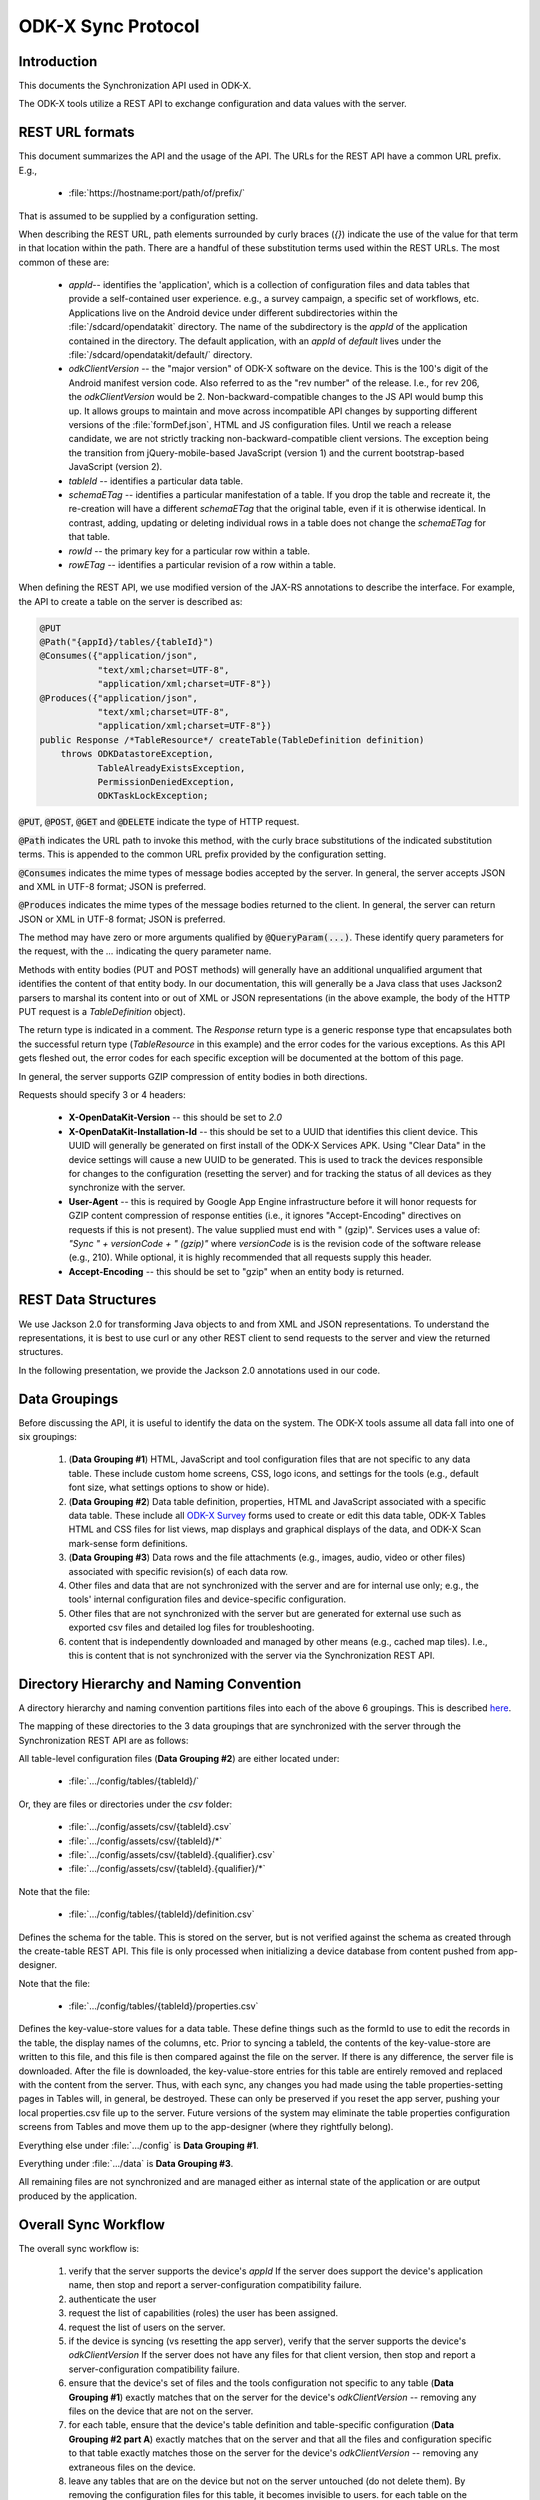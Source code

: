 .. spelling::

  tableId
  rowPath
  rowpath
  elementType
  ETag
  dataETag
  changeSet
  changeSets
  Changesets
  Changeset
  sequenceValue
  rowId
  diff
  api
  API
  timestamp


ODK-X Sync Protocol
========================

.. _sync-protocol:


.. _sync-protocol-intro:

Introduction
---------------

This documents the Synchronization API used in ODK-X.

The ODK-X tools utilize a REST API to exchange configuration and data values with the server.

.. _sync-protocol-rest-url:

REST URL formats
---------------------

This document summarizes the API and the usage of the API. The URLs for the REST API have a common URL prefix. E.g.,

  - :file:`https://hostname:port/path/of/prefix/`

That is assumed to be supplied by a configuration setting.

When describing the REST URL, path elements surrounded by curly braces (`{}`) indicate the use of the value for that term in that location within the path. There are a handful of these substitution terms used within the REST URLs. The most common of these are:

  * `appId`-- identifies the 'application', which is a collection of configuration files and data tables that provide a self-contained user experience. e.g., a survey campaign, a specific set of workflows, etc. Applications live on the Android device under different subdirectories within the :file:`/sdcard/opendatakit` directory. The name of the subdirectory is the `appId` of the application contained in the directory. The default application, with an `appId` of *default* lives under the :file:`/sdcard/opendatakit/default/` directory.
  * `odkClientVersion` -- the "major version" of ODK-X software on the device. This is the 100's digit of the Android manifest version code.  Also referred to as the "rev number" of the release. I.e., for rev 206, the `odkClientVersion` would be 2. Non-backward-compatible changes to the JS API would bump this up. It allows groups to maintain and move across incompatible API changes by supporting different versions of the :file:`formDef.json`, HTML and JS configuration files. Until we reach a release candidate, we are not strictly tracking non-backward-compatible client versions. The exception being the transition from jQuery-mobile-based JavaScript (version 1) and the current bootstrap-based JavaScript (version 2).
  * `tableId` -- identifies a particular data table.
  * `schemaETag` -- identifies a particular manifestation of a table. If you drop the table and recreate it, the re-creation will have a different `schemaETag` that the original table, even if it is otherwise identical.  In contrast, adding, updating or deleting individual rows in a table does not change the `schemaETag` for that table.
  * `rowId` -- the primary key for a particular row within a table.
  * `rowETag` -- identifies a particular revision of a row within a table.

When defining the REST API, we use modified version of the JAX-RS annotations to describe the interface. For example, the API to create a table on the server is described as:

.. code-block:: java

  @PUT
  @Path("{appId}/tables/{tableId}")
  @Consumes({"application/json",
             "text/xml;charset=UTF-8",
             "application/xml;charset=UTF-8"})
  @Produces({"application/json",
             "text/xml;charset=UTF-8",
             "application/xml;charset=UTF-8"})
  public Response /*TableResource*/ createTable(TableDefinition definition)
      throws ODKDatastoreException,
             TableAlreadyExistsException,
             PermissionDeniedException,
             ODKTaskLockException;

:code:`@PUT`, :code:`@POST`, :code:`@GET` and :code:`@DELETE` indicate the type of HTTP request.

:code:`@Path` indicates the URL path to invoke this method, with the curly brace substitutions of the indicated substitution terms.  This is appended to the common URL prefix provided by the configuration setting.

:code:`@Consumes` indicates the mime types of message bodies accepted by the server. In general, the server accepts JSON and XML in UTF-8 format; JSON is preferred.

:code:`@Produces` indicates the mime types of the message bodies returned to the client. In general, the server can return JSON or XML in UTF-8 format; JSON is preferred.

The method may have zero or more arguments qualified by :code:`@QueryParam(...)`. These identify query parameters for the request, with the `...` indicating the query parameter name.

Methods with entity bodies (PUT and POST methods) will generally have an additional unqualified argument that identifies the content of that entity body. In our documentation, this will generally be a Java class that uses Jackson2 parsers to marshal its content into or out of XML or JSON representations (in the above example, the body of the HTTP PUT request is a `TableDefinition` object).

The return type is indicated in a comment. The `Response` return type is a generic response type that encapsulates both the successful return type (`TableResource` in this example) and the error codes for the various exceptions.  As this API gets fleshed out, the error codes for each specific exception will be documented at the bottom of this page.

In general, the server supports GZIP compression of entity bodies in both directions.

Requests should specify 3 or 4 headers:

  - **X-OpenDataKit-Version** -- this should be set to `2.0`
  - **X-OpenDataKit-Installation-Id** -- this should be set to a UUID that identifies this client device. This UUID will generally be generated on first install of the ODK-X Services APK. Using "Clear Data" in the device settings will cause a new UUID to be generated. This is used to track the devices responsible for changes to the configuration (resetting the server) and for tracking the status of all devices as they synchronize with the server.
  - **User-Agent** -- this is required by Google App Engine infrastructure before it will honor requests for GZIP content compression of response entities (i.e., it ignores "Accept-Encoding" directives on requests if this is not present). The value supplied must end with " (gzip)". Services uses a value of: `"Sync " + versionCode + " (gzip)"` where `versionCode` is is the revision code of the software release (e.g., 210). While optional, it is highly recommended that all requests supply this header.
  - **Accept-Encoding** -- this should be set to "gzip" when an entity body is returned.

.. _sync-protocol-rest-data-structures:

REST Data Structures
---------------------

We use Jackson 2.0 for transforming Java objects to and from XML and JSON representations. To understand the representations, it is best to use curl or any other REST client to send requests to the server and view the returned structures.

In the following presentation, we provide the Jackson 2.0 annotations used in our code.

.. _sync-protocol-rest-data-groupings:

Data Groupings
-----------------

Before discussing the API, it is useful to identify the data on the system. The ODK-X tools assume all data fall into one of six groupings:

  1. (**Data Grouping #1**) HTML, JavaScript and tool configuration files that are not specific to any data table. These include custom home screens, CSS, logo icons, and settings for the tools (e.g., default font size, what settings options to show or hide).
  2. (**Data Grouping #2**) Data table definition, properties, HTML and JavaScript associated with a specific data table. These include all `ODK-X Survey <https://docs.odk-x.org/survey-using/>`_ forms used to create or edit this data table, ODK-X Tables HTML and CSS files for list views, map displays and graphical displays of the data, and ODK-X Scan mark-sense form definitions.
  3. (**Data Grouping #3**) Data rows and the file attachments (e.g., images, audio, video or other files) associated with specific revision(s) of each data row.
  4. Other files and data that are not synchronized with the server and are for internal use only; e.g., the tools' internal configuration files and device-specific configuration.
  5. Other files that are not synchronized with the server but are generated for external use such as exported csv files and detailed log files for troubleshooting.
  6. content that is independently downloaded and managed by other means (e.g., cached map tiles). I.e., this is content that is not synchronized with the server via the Synchronization REST API.

.. _sync-protocol-rest-data-heirarchy:

Directory Hierarchy and Naming Convention
------------------------------------------

A directory hierarchy and naming convention partitions files into each of the above 6 groupings. This is described `here <https://github.com/odk-x/odk-x/wiki/Tool-Suite-Javascript-framework-and-formDef.json-(Survey)-format#configuration-file-structure>`_.

The mapping of these directories to the 3 data groupings that are synchronized with the server through the Synchronization REST API are as follows:

All table-level configuration files (**Data Grouping #2**) are either located under:

  - :file:`.../config/tables/{tableId}/`

Or, they are files or directories under the `csv` folder:

  - :file:`.../config/assets/csv/{tableId}.csv`
  - :file:`.../config/assets/csv/{tableId}/*`
  - :file:`.../config/assets/csv/{tableId}.{qualifier}.csv`
  - :file:`.../config/assets/csv/{tableId}.{qualifier}/*`

Note that the file:

  - :file:`.../config/tables/{tableId}/definition.csv`

Defines the schema for the table. This is stored on the server, but is not verified against the schema as created through the create-table REST API. This file is only processed when initializing a device database from content pushed from app-designer.

Note that the file:

  - :file:`.../config/tables/{tableId}/properties.csv`

Defines the key-value-store values for a data table. These define things such as the formId to use to edit the records in the table, the display names of the columns, etc. Prior to syncing a tableId, the contents of the key-value-store are written to this file, and this file is then compared against the file on the server. If there is any difference, the server file is downloaded. After the file is downloaded, the key-value-store entries for this table are entirely removed and replaced with the content from the server. Thus, with each sync, any changes you had made using the table properties-setting pages in Tables will, in general, be destroyed. These can only be preserved if you reset the app server, pushing your local properties.csv file up to the server. Future versions of the system may eliminate the table properties configuration screens from Tables and move them up to the app-designer (where they rightfully belong).

Everything else under :file:`.../config` is **Data Grouping #1**.

Everything under :file:`.../data` is **Data Grouping #3**.

All remaining files are not synchronized and are managed either as internal state of the application or are output produced by the application.


.. _sync-protocol-workflow:

Overall Sync Workflow
------------------------

The overall sync workflow is:

  1. verify that the server supports the device's `appId`  If the server does support the device's application name, then stop and report a server-configuration compatibility failure.
  2. authenticate the user
  3. request the list of capabilities (roles) the user has been assigned.
  4. request the list of users on the server.
  5. if the device is syncing (vs resetting the app server), verify that the server supports the device's `odkClientVersion`  If the server does not have any files for that client version, then stop and report a server-configuration compatibility failure.
  6. ensure that the device's set of files and the tools configuration not specific to any table (**Data Grouping #1**) exactly matches that on the server for the device's `odkClientVersion` -- removing any files on the device that are not on the server.
  7. for each table, ensure that the device's table definition and table-specific configuration  (**Data Grouping #2 part A**) exactly matches that on the server and that all the files and configuration specific to that table exactly matches those on the server for the device's `odkClientVersion` -- removing any extraneous files on the device.
  8. leave any tables that are on the device but not on the server untouched (do not delete them). By removing the configuration files for this table, it becomes invisible to users. for each table on the device that is not on the server, delete that table and its table-specific files ( (**Data Grouping #2 part B**). After this step, the table configuration on the device exactly matches that of the server.
  9. for each table, perform a bi-directional sync of the data and file attachments for the rows of that table  (**Data Grouping #3**). Log the device's table-level synchronization status for these tables after processing each table.
  10. report overall information about the device's synchronization status and information about the device model, etc. at the end of the synchronization interaction.

.. _sync-protocol-workflow-verify-appId:

Verify `appId` support
~~~~~~~~~~~~~~~~~~~~~~~~~~~~

.. code-block:: java

  @GET
  @Produces({"application/json",
             "text/xml;charset=UTF-8",
             "application/xml;charset=UTF-8"})
  public Response /*AppNameList*/ getAppNames()
      throws AppNameMismatchException,
             PermissionDeniedException,
			 ODKDatastoreException;

Where the response is a list of supported `appId` values.

The current server endpoints only support a single `appId`.

.. code-block:: java

  @JacksonXmlRootElement(localName="appNames")
  public class AppNameList extends ArrayList<String> {
  }

.. _sync-protocol-workflow-authenticate-user:

Authenticate user
~~~~~~~~~~~~~~~~~~~~~~~~~~~

.. code-block:: java

  @GET
  @Path("{appId}/privilegesInfo")
  @Produces({"application/json",
             "text/xml;charset=UTF-8",
             "application/xml;charset=UTF-8"})
  public Response /*PrivilegesInfo*/ getPrivilegesInfo()
      throws AppNameMismatchException,
	         PermissionDeniedException,
			 ODKDatastoreException,
			 ODKTaskLockException;

The system current expects a BasicAuth authentication header.

Some server implementations can also accept an "Authorization: Bearer ..." header as an, e.g., Oauth2 token.

The authentication header information is verified against the user list.

If successful, a `PrivilegesInfo` object is returned. This object contains the internal user_id that identifies this user and the friendly name (full_name) of the user. It also provides the user's default group, if configured, and the list of privileges that the user has.

That list will consist of `ROLE_...` and `GROUP_...` values. The `ROLE_...` values are predefined permissions within the ODK-X tools. The `GROUP_...` values are user-defined and generally correspond to organizational groups to which users belong. This allows application designers to create workflows on the device that are appropriate for the organizational privileges of the user on that device.

The returned object is defined as:

.. code-block:: java

  @JacksonXmlRootElement(localName="privilegesInfo")
  public class PrivilegesInfo {

    /**
      * User id -- this may be more fully-qualified than the user identity information
      * that the client used for login (the server may have provided auto-completion
      * of a qualifying domain, etc.). The client should update their user
      * identity property to this value.
      */
    @JsonProperty(required = true)
    private String user_id;

    /**
      * Friendly full name for this user. Could be used for display.
      */
    @JsonProperty(required = false)
    private String full_name;

    /**
      * Default group
      */
    @JsonProperty(required = false)
    private String defaultGroup;


    /**
      * The roles and groups this user belongs to.
      * This is sorted alphabetically.
      */
    @JsonProperty(required = false)
    @JacksonXmlElementWrapper(useWrapping=false)
    @JacksonXmlProperty(localName="roles")
    private ArrayList<String> roles
  }

.. _sync-protocol-workflow-obtain-users:

Obtain Users List
~~~~~~~~~~~~~~~~~~~~~~~~~~~

.. code-block:: java

  @GET
  @Path("{appId}/usersInfo")
  @Produces({"application/json",
             "text/xml;charset=UTF-8",
             "application/xml;charset=UTF-8"})
  public Response /*UserInfoList*/ getUsersInfo()
     throws AppNameMismatchException,
	        PermissionDeniedException,
			ODKDatastoreException,
			ODKTaskLockException;

This list may or may not be pruned based upon the privileges of the requesting user. i.e., unprivileged users might only see themselves in this list.

This list is useful if the requesting user has the privileges needed to alter the permissions columns of a table's row. They can use this list to select the user to assign ownership to based upon the user's friendly name (full_name) instead of the user_id (the internal string identifying that user), etc.

The `UserInfoList` and `UserInfo` objects are defined as:

.. code-block:: java

  @JacksonXmlRootElement(localName="userInfoList")
  public class UserInfoList extends ArrayList<UserInfo> {
  }

and

.. code-block:: java

  @JacksonXmlRootElement(localName="userInfo")
  public class UserInfo {

    /**
    * user id (unique)
    */
    @JsonProperty(required = true)
    private String user_id;

    /**
    * display name of user (may not be unique)
    */
    @JsonProperty(required = true)
    private String full_name;

    /**
    * The privileges this user has.
    * Sorted.
    */
    @JsonProperty(required = true)
    @JacksonXmlElementWrapper(useWrapping=false)
    @JacksonXmlProperty(localName="roles")
    private ArrayList<String> roles;
  }

.. _sync-protocol-rest-sync-api-1:

Data Grouping #1 REST Synchronization API
~~~~~~~~~~~~~~~~~~~~~~~~~~~~~~~~~~~~~~~~~~~~~~~~~

The sync workflow for this step is:

  1. obtain a manifest of the application-level files suitable for this client device.
  2. compare the application-level files on the device against the manifest entry. If different, download the file, if not present on the server, delete it.

.. _sync-protocol-rest-sync-api-1-sub-clientversion:

Substitution Term `odkClientVersion`
""""""""""""""""""""""""""""""""""""""""

The `odkClientVersion` substitution term enables different sets of files to be delivered to different clients. The primary need for this is for configuration settings files that must be linked to a specific version of an installed tool (APK), or for HTML files that invoke a JavaScript API exposed by a specific version of a tool (APK), so that the appropriate implementation of that interface is used for the specific version of the tool (APK) present on the device.

This term is the 100's digit of the build revision. E.g., for rev 210, this is '2'.

This term is limited to 10 characters in length.

.. _sync-protocol-rest-sync-api-1-obtain-clientversion:

Obtain Supported `odkClientVersion`
""""""""""""""""""""""""""""""""""""""""

.. code-block:: java

  @GET
  @Path("{appId}/clientVersions")
  @Produces({"application/json",
             "text/xml;charset=UTF-8",
             "application/xml;charset=UTF-8"})
  public Response /*ClientVersionList*/ getOdkClientVersions()
      throws AppNameMismatchException,
	         PermissionDeniedException,
			 ODKDatastoreException,
			 ODKTaskLockException;

This returns a list of the `odkClientVersion` values supported by this server. This is used to fast-fail a synchronization attempt against a server when that server does not have any configuration suitable for the indicated `odkClientVersion`. This commonly happens when an application designer intends to reset the app server with their configuration files, but instead syncs.

.. note::

  Resetting the application server for a '3' client version will not damage or alter the '2' client version files. As long as the data table structures are not altered, the two client versions can coexist on the server.

This provides an upgrade path across incompatible client versions.

The returned list is just a list of strings:

.. code-block:: java

  @JacksonXmlRootElement(localName="clientVersions")
  public class ClientVersionList extends ArrayList<String> {
  }

.. _sync-protocol-rest-sync-api-1-manifest:

Manifest REST API
""""""""""""""""""""

.. code-block:: java

  @GET
  @Path("{appId}/manifest/{odkClientVersion}")
  @Produces({"application/json",
             "text/xml;charset=UTF-8",
             "application/xml;charset=UTF-8"})
  public Response /*OdkTablesFileManifest*/ getAppLevelFileManifest();

Requests the manifest of all app-level files for an `appId` and `odkClientVersion`.

The data structure returned is:

.. code-block:: java

  @JacksonXmlRootElement(localName="manifest")
  public class OdkTablesFileManifest {

    /**
      * The entries in the manifest.
      * Ordered by filename and md5hash.
      */
    @JacksonXmlElementWrapper(useWrapping=false)
    @JacksonXmlProperty(localName="file")
    private ArrayList<OdkTablesFileManifestEntry> files;
  }

and here:

.. code-block:: java

  public class OdkTablesFileManifestEntry {

    /**
      * This is the name of the file relative to
      * the either the 'config' directory (for
      * app-level and table-level files) or the
      * row's attachments directory (for row-level
      * attachments).
      *
      * I.e., for the new directory structure,
      * if the manifest holds configpath files, it is under:
      *   /sdcard/opendatakit/{appId}/config
      * if the manifest holds rowpath files, it is under:
      *   /sdcard/opendatakit/{appId}/data/attachments/{tableId}/{rowId}
      */
    public String filename;

    @JsonProperty(required = false)
    public Long contentLength;

    @JsonProperty(required = false)
    public String contentType;

    /**
      * This is the md5hash of the file, which will be used
      * for checking whether or not the version of the file
      * on the phone is current.
      */
    @JsonProperty(required = false)
    public String md5hash;

    /**
      * This is the url from which the current version of the file can be
      * downloaded.
      */
    @JsonProperty(required = false)
    public String downloadUrl;
  }

e.g., for JSON:

.. code-block:: javascript

  {
    "files": [
      {
        "filename": "assets\/app.properties",
        "contentLength": 730,
        "contentType": "application\/octet-stream",
        "md5hash": "md5:aa47d6c0c2b63a5b99c54e5b2630be42",
        "downloadUrl": "https:\/\/msundt-test.appspot.com:443\/odktables\/default\/files\/2\/assets\/app.properties"
      },
      {
        "filename": "assets\/changeAccessFilters.html",
        "contentLength": 3202,
        "contentType": "text\/html",
        "md5hash": "md5:78d7402bdab8709b7c35d59ac7048689",
        "downloadUrl": "https:\/\/msundt-test.appspot.com:443\/odktables\/default\/files\/2\/assets\/changeAccessFilters.html"
      },
      ...
    ]
  }

e.g., for XML:

.. code-block:: xml

  <?xml version="1.0"?>
  <manifest>
      <file>
          <filename>assets/app.properties</filename>
          <contentLength>730</contentLength>
          <contentType>application/octet-stream</contentType>
          <md5hash>md5:aa47d6c0c2b63a5b99c54e5b2630be42</md5hash>
          <downloadUrl>https://msundt-test.appspot.com:443/odktables/default/files/2/assets/app.properties</downloadUrl>
      </file>
      <file>
          <filename>assets/changeAccessFilters.html</filename>
          <contentLength>3202</contentLength>
          <contentType>text/html</contentType>
          <md5hash>md5:78d7402bdab8709b7c35d59ac7048689</md5hash>
          <downloadUrl>https://msundt-test.appspot.com:443/odktables/default/files/2/assets/changeAccessFilters.html</downloadUrl>
      </file>
  </manifest>

.. _sync-protocol-rest-sync-api-1-download-app-file:

Download App-Level File REST API
"""""""""""""""""""""""""""""""""

.. code-block:: java

  @GET
  @Path("{appId}/files/{odkClientVersion}/{filePath:.*}")
  @Produces({"*"})
  public Response getFile(@QueryParam("as_attachment") String asAttachment)
         throws IOException, ODKTaskLockException;


If a query parameter (`?as_attachment=true`) is supplied, then a
`Content-Disposition` header is supplied to trigger a browser to
download the file rather than attempt to display it.

.. _sync-protocol-rest-sync-api-1-upload-app-file:

Upload App-Level File REST API
""""""""""""""""""""""""""""""""""

.. code-block:: java

  @POST
  @Path("{appId}/files/{odkClientVersion}/{filePath:.*}")
  @Consumes({"*"})
  public Response putFile(byte[] content)
        throws IOException, ODKTaskLockException;


This API is only used for updating the server configuration. During the normal client synchronization workflow, this API is not invoked.

.. _sync-protocol-rest-sync-api-1-delete-app-file:

Delete App-Level File REST API
"""""""""""""""""""""""""""""""""""

.. code-block:: java

  @DELETE
  @Path("{appId}/files/{odkClientVersion}/{filePath:.*}")
  public Response deleteFile()
        throws IOException, ODKTaskLockException;

This API is only used for updating the server configuration. During the normal client synchronization workflow, this API is not invoked.

.. _sync-protocol-rest-sync-api-2:

Data Grouping #2 REST Synchronization API
~~~~~~~~~~~~~~~~~~~~~~~~~~~~~~~~~~~~~~~~~~~~

Synchronizing table-level configuration and data involves:
  1. Getting the list of available tables from the server
  2. Verifying that the table definition on the server and client match
  3. Getting the table-level configuration and files to the client.

The first two steps involve the table API and the table definition API. The data structures used by these APIs will be discussed after the APIs are presented.

.. _sync-protocol-rest-sync-api-2-table-api:

Data Grouping #2 REST Synchronization -- Table API and Table Definition API
"""""""""""""""""""""""""""""""""""""""""""""""""""""""""""""""""""""""""""""""""

The table APIs manipulate `TableResource` objects and lists. A `TableResource` identifies the table, information about the earliest and latest update to the data rows in the table, and the `schemaETag` for the table.

The server generates a new, unique, `schemaETag` every time it creates or modifies the table schema. If you create a table, destroy it, then re-create it, the new table will be given a new `schemaETag`.

Creating a table registers a `TableDefinition` for that dataset with the server and creates the necessary database tables for it. Using the `schemaETag`, clients can request the `TableDefinitionResource` for any dataset on the server; that resource consists of the `TableDefinition` and additional information.

Deleting a table on the server involves deleting the specific `TableDefinition` for that tableId's current `schemaETag`.

To prevent data loss, clients that encounter an unexpected `schemaETag` should sync their data as if for the first time.

.. _sync-protocol-rest-sync-api-2-table-api-list-resources:

List All Table Resources API
""""""""""""""""""""""""""""""""""""

.. code-block:: java

  @GET
  @Path("{appId}/tables")
  @Produces({"application/json",
             "text/xml;charset=UTF-8",
             "application/xml;charset=UTF-8"})
  public Response /*TableResourceList*/ getTables(@QueryParam("cursor") String cursor, @QueryParam("fetchLimit") String fetchLimit)
      throws ODKDatastoreException,
             AppNameMismatchException,
             PermissionDeniedException,
			 ODKTaskLockException;

If the server does not return the entire set of tables, it will provide a `resumeParameter` in the `TableResourceList` that can be passed in as a query parameter for subsequent requests.
.. _sync-protocol-rest-sync-api-2-table-api-get-resources:

Get Table Resource API
"""""""""""""""""""""""""""

.. code-block:: java

  @GET
  @Path("{appId}/tables/{tableId}")
  @Produces({"application/json",
             "text/xml;charset=UTF-8",
             "application/xml;charset=UTF-8"})
  public Response /*TableResource*/ getTable()
    throws ODKDatastoreException,
           AppNameMismatchException,
		   PermissionDeniedException,
		   ODKTaskLockException,
		   TableNotFoundException;

.. _sync-protocol-rest-sync-api-2-table-api-create-resources:

Create Table Resource API
""""""""""""""""""""""""""""""

.. code-block:: java

  @PUT
  @Path("{appId}/tables/{tableId}")
  @Consumes({"application/json",
             "text/xml;charset=UTF-8",
             "application/xml;charset=UTF-8"})
  @Produces({"application/json",
             "text/xml;charset=UTF-8",
             "application/xml;charset=UTF-8"})
  public Response /*TableResource*/ createTable(TableDefinition definition)
      throws ODKDatastoreException,
             AppNameMismatchException,
		     TableAlreadyExistsException,
             PermissionDeniedException,
             ODKTaskLockException,
			 IOException;
.. _sync-protocol-rest-sync-api-2-table-api-get-definition:

Get Table Definition API
"""""""""""""""""""""""""""""""""

.. code-block:: java

  @GET
  @Path("{appId}/tables/{tableId}/ref/{schemaETag}")
  @Produces({"application/json",
             "text/xml;charset=UTF-8",
             "application/xml;charset=UTF-8"})
  public Response /*TableDefinitionResource*/ getDefinition()
    throws ODKDatastoreException,
           AppNameMismatchException,
	       PermissionDeniedException,
		   ODKTaskLockException,
		   TableNotFoundException;

.. _sync-protocol-rest-sync-api-2-table-api-delete-definition:

Delete Table Definition API
""""""""""""""""""""""""""""""""""

.. code-block:: java

  @DELETE
  @Path("{appId}/tables/{tableId}/ref/{schemaETag}")
  public Response /*void*/ deleteTable()
    throws ODKDatastoreException,
           AppNameMismatchException,
           ODKTaskLockException,
		   PermissionDeniedException;

.. _sync-protocol-rest-sync-api-2-table-api-table-resource-objects:

`TableResourceList`, `TableResource` and `TableEntry` objects
""""""""""""""""""""""""""""""""""""""""""""""""""""""""""""""""

.. code-block:: java

  @JacksonXmlRootElement(localName="tableResourceList")
  public class TableResourceList {

    /**
    * pass this in to return this same result set.
    */
    @JsonProperty(required = false)
    private String webSafeRefetchCursor;

    /**
    * Alternatively, the user can obtain the elements preceding the contents of the
    * result set by constructing a 'backward query' with the same filter criteria
    * but all sort directions inverted and pass the webSafeBackwardCursor
    * to obtain the preceding elements.
    */
    @JsonProperty(required = false)
    private String webSafeBackwardCursor;

    /**
    * together with the initial query, pass this in to
    * return the next set of results
    */
    @JsonProperty(required = false)
    private String webSafeResumeCursor;

    @JsonProperty(required = false)
    private boolean hasMoreResults;

    @JsonProperty(required = false)
    private boolean hasPriorResults;

    /**
    * The entries in the manifest.
    * This is and ordered list by tableId.
    */
    @JsonProperty(required = false)
    @JacksonXmlElementWrapper(useWrapping=false)
    @JacksonXmlProperty(localName="tableResource")
    private ArrayList<TableResource> tables;

    /**
    * If known, the ETag of the app-level files
    * manifest is also returned.
    */
    @JsonProperty(required = false)
    private String appLevelManifestETag;
  }

.. code-block:: java

  @JacksonXmlRootElement(localName="tableResource")
  public class TableResource extends TableEntry {

    /**
    * URLs for various other parts of the API
    */

    /**
    * Get this same TableResource.
    */
    private String selfUri;

    /**
    * Get the TableDefinition for this tableId
    */
    private String definitionUri;

    /**
    * Path prefix for data row interactions
    */
    private String dataUri;

    /**
    * Path prefix for data row attachment interactions
    */
    private String instanceFilesUri;

    /**
    * Path prefix for differencing (changes-since) service.
    */
    private String diffUri;

    /**
    * Path prefix for permissions / access-control service.
    */
    private String aclUri;

    /**
    * table-level file manifest ETag (optional)
    */
    @JsonProperty(required = false)
    private String tableLevelManifestETag;
  }

and

.. code-block:: java

  public class TableEntry implements Comparable<TableEntry> {

    /**
    * The tableId this entry describes.
    */
    private String tableId;

    /**
    * The ETag of the most recently modified data row
    */
    @JsonProperty(required = false)
    private String dataETag;

    /**
    * The ETag of the TableDefinition
    */
    @JsonProperty(required = false)
    private String schemaETag;
  }

e.g., for JSON:

.. code-block:: javascript

  {
    "webSafeRefetchCursor": null,
    "webSafeBackwardCursor": "H4sIAAAAAAAAAG2P3QqCQBSEXyW6jVw1SpBtQawgiAKRbuWUJ5XMjbNn2R6_yKAfmsuZb2BGHi0ZTYPbpe3MfFgzX2MhnHOevmJXAsO5YU9TJXpwqCQwU3OwjFu4oCrSbJnk6922WCT5Uorv9A3vobWoQj-Ixn40Dv08DOJwFk8ibzaZjvyHPro9LC01GzCcIVvqsOzdCrVD4BpJir-AbMxKkwMq0-dkdYLWoBS_tnxdUne9OG7_BAEAAA",
    "webSafeResumeCursor": "H4sIAAAAAAAAAG2PzQrCMBCEX0W8Spu2osUSA1IVBKkgxWuJ7VKDNZHNhvj4ihX8wTnOfAMzvHZoDQ5ul07b-fBEdM0Y896H5gq6kSTPikKDLevBoeCSCNXRERTyAqLK96tFudkV1XJRrjj7Tt_wQXYORBLFaRClQRKVSZwl02wyDuN4Nooe-uj2MHeottLSHsihhqZ3WzAeJJ0Aq9roRpEy2nL2l-XKrg16iU3-XC8IHXD26_LXOXEHZEOUAg4BAAA",
    "hasMoreResults": false,
    "hasPriorResults": false,
    "tables": [
      {
        "tableId": "geoweather",
        "dataETag": "uuid:d74fb991-850a-4a4c-add5-858690b97c81",
        "schemaETag": "uuid:eb4e7240-af0c-4ccb-abc5-4e537a4609f8",
        "selfUri": "https:\/\/msundt-test.appspot.com:443\/odktables\/default\/tables\/geoweather",
        "definitionUri": "https:\/\/msundt-test.appspot.com:443\/odktables\/default\/tables\/geoweather\/ref\/uuid:eb4e7240-af0c-4ccb-abc5-4e537a4609f8",
        "dataUri": "https:\/\/msundt-test.appspot.com:443\/odktables\/default\/tables\/geoweather\/ref\/uuid:eb4e7240-af0c-4ccb-abc5-4e537a4609f8\/rows",
        "instanceFilesUri": "https:\/\/msundt-test.appspot.com:443\/odktables\/default\/tables\/geoweather\/ref\/uuid:eb4e7240-af0c-4ccb-abc5-4e537a4609f8\/attachments",
        "diffUri": "https:\/\/msundt-test.appspot.com:443\/odktables\/default\/tables\/geoweather\/ref\/uuid:eb4e7240-af0c-4ccb-abc5-4e537a4609f8\/diff",
        "aclUri": "https:\/\/msundt-test.appspot.com:443\/odktables\/default\/tables\/geoweather\/acl",
        "tableLevelManifestETag": "19260e15"
      },
      {
        "tableId": "geoweather_conditions",
        "dataETag": "uuid:e93ead34-8ee1-4c5c-9d25-7732a5ec9c96",
        "schemaETag": "uuid:b48be1ae-d861-4453-97a2-ac6cd8bf98b1",
        "selfUri": "https:\/\/msundt-test.appspot.com:443\/odktables\/default\/tables\/geoweather_conditions",
        "definitionUri": "https:\/\/msundt-test.appspot.com:443\/odktables\/default\/tables\/geoweather_conditions\/ref\/uuid:b48be1ae-d861-4453-97a2-ac6cd8bf98b1",
        "dataUri": "https:\/\/msundt-test.appspot.com:443\/odktables\/default\/tables\/geoweather_conditions\/ref\/uuid:b48be1ae-d861-4453-97a2-ac6cd8bf98b1\/rows",
        "instanceFilesUri": "https:\/\/msundt-test.appspot.com:443\/odktables\/default\/tables\/geoweather_conditions\/ref\/uuid:b48be1ae-d861-4453-97a2-ac6cd8bf98b1\/attachments",
        "diffUri": "https:\/\/msundt-test.appspot.com:443\/odktables\/default\/tables\/geoweather_conditions\/ref\/uuid:b48be1ae-d861-4453-97a2-ac6cd8bf98b1\/diff",
        "aclUri": "https:\/\/msundt-test.appspot.com:443\/odktables\/default\/tables\/geoweather_conditions\/acl",
        "tableLevelManifestETag": "75a915a5"
      }
    ],
    "appLevelManifestETag": "eded21dd"
  }

e.g., for XML:

.. code-block:: xml

  <tableResourceList>
      <webSafeRefetchCursor/>
      <webSafeBackwardCursor>H4sIAAAAAAAAAG2P3QqCQBSEXyW6jVw1SpBtQawgiAKRbuWUJ5XMjbNn2R6_yKAfmsuZb2BGHi0ZTYPbpe3MfFgzX2MhnHOevmJXAsO5YU9TJXpwqCQwU3OwjFu4oCrSbJnk6922WCT5Uorv9A3vobWoQj-Ixn40Dv08DOJwFk8ibzaZjvyHPro9LC01GzCcIVvqsOzdCrVD4BpJir-AbMxKkwMq0-dkdYLWoBS_tnxdUne9OG7_BAEAAA</webSafeBackwardCursor>
      <webSafeResumeCursor>H4sIAAAAAAAAAG2PzQrCMBCEX0W8Spu2osUSA1IVBKkgxWuJ7VKDNZHNhvj4ihX8wTnOfAMzvHZoDQ5ul07b-fBEdM0Y896H5gq6kSTPikKDLevBoeCSCNXRERTyAqLK96tFudkV1XJRrjj7Tt_wQXYORBLFaRClQRKVSZwl02wyDuN4Nooe-uj2MHeottLSHsihhqZ3WzAeJJ0Aq9roRpEy2nL2l-XKrg16iU3-XC8IHXD26_LXOXEHZEOUAg4BAAA</webSafeResumeCursor>
      <hasMoreResults>false</hasMoreResults>
      <hasPriorResults>false</hasPriorResults>
      <appLevelManifestETag>eded21dd</appLevelManifestETag>
      <tableResource>
          <tableId>geoweather</tableId>
          <dataETag>uuid:d74fb991-850a-4a4c-add5-858690b97c81</dataETag>
          <schemaETag>uuid:eb4e7240-af0c-4ccb-abc5-4e537a4609f8</schemaETag>
          <selfUri>https://msundt-test.appspot.com:443/odktables/default/tables/geoweather</selfUri>
          <definitionUri>https://msundt-test.appspot.com:443/odktables/default/tables/geoweather/ref/uuid:eb4e7240-af0c-4ccb-abc5-4e537a4609f8</definitionUri>
          <dataUri>https://msundt-test.appspot.com:443/odktables/default/tables/geoweather/ref/uuid:eb4e7240-af0c-4ccb-abc5-4e537a4609f8/rows</dataUri>
          <instanceFilesUri>https://msundt-test.appspot.com:443/odktables/default/tables/geoweather/ref/uuid:eb4e7240-af0c-4ccb-abc5-4e537a4609f8/attachments</instanceFilesUri>
          <diffUri>https://msundt-test.appspot.com:443/odktables/default/tables/geoweather/ref/uuid:eb4e7240-af0c-4ccb-abc5-4e537a4609f8/diff</diffUri>
          <aclUri>https://msundt-test.appspot.com:443/odktables/default/tables/geoweather/acl</aclUri>
          <tableLevelManifestETag>19260e15</tableLevelManifestETag>
      </tableResource>
      <tableResource>
          <tableId>geoweather_conditions</tableId>
          <dataETag>uuid:e93ead34-8ee1-4c5c-9d25-7732a5ec9c96</dataETag>
          <schemaETag>uuid:b48be1ae-d861-4453-97a2-ac6cd8bf98b1</schemaETag>
          <selfUri>https://msundt-test.appspot.com:443/odktables/default/tables/geoweather_conditions</selfUri>
          <definitionUri>https://msundt-test.appspot.com:443/odktables/default/tables/geoweather_conditions/ref/uuid:b48be1ae-d861-4453-97a2-ac6cd8bf98b1</definitionUri>
          <dataUri>https://msundt-test.appspot.com:443/odktables/default/tables/geoweather_conditions/ref/uuid:b48be1ae-d861-4453-97a2-ac6cd8bf98b1/rows</dataUri>
          <instanceFilesUri>https://msundt-test.appspot.com:443/odktables/default/tables/geoweather_conditions/ref/uuid:b48be1ae-d861-4453-97a2-ac6cd8bf98b1/attachments</instanceFilesUri>
          <diffUri>https://msundt-test.appspot.com:443/odktables/default/tables/geoweather_conditions/ref/uuid:b48be1ae-d861-4453-97a2-ac6cd8bf98b1/diff</diffUri>
          <aclUri>https://msundt-test.appspot.com:443/odktables/default/tables/geoweather_conditions/acl</aclUri>
          <tableLevelManifestETag>75a915a5</tableLevelManifestETag>
      </tableResource>
  </tableResourceList>

.. _sync-protocol-rest-sync-api-2-table-api-table-definition-objects:

`TableDefinition`, `Column` and `TableDefinitionResource` objects
"""""""""""""""""""""""""""""""""""""""""""""""""""""""""""""""""""

.. code-block:: java

  @JacksonXmlRootElement(localName="tableDefinition")
  public class TableDefinition {

    /**
     * Schema version ETag for the tableId's database schema.
     */
    @JsonProperty(required = false)
    private String schemaETag;

    /**
     * Unique tableId
     */
    private String tableId;

    /**
     * The columns in the table.
     */
    @JsonProperty(required = false)
    @JacksonXmlElementWrapper(localName="orderedColumns")
    @JacksonXmlProperty(localName="column")
    private ArrayList<Column> orderedColumns;
  }


.. code-block:: java

  @JacksonXmlRootElement(localName="tableDefinitionResource")
  public class TableDefinitionResource extends TableDefinition {

    /**
     * Get this same TableDefinitionResource.
     */
    private String selfUri;

    /**
     * Get the TableResource for this tableId.
     */
    private String tableUri;
  }


The `configpath` type's value is relative to the `config` directory. The 'rowpath' type's value is relative to the directory in which a `rowId` attachments are stored.

with columns defined by:

.. code-block:: java

  public class Column {
    /**
     * The tableId containing this elementKey
     */
    /**
     * The fully qualified key for this element. This is the element's database
     * column name. For composite types whose elements are individually retained
     * (e.g., geopoint), this would be the elementName of the geopoint (e.g.,
     * 'myLocation' concatenated with '_' and this elementName (e.g.,
     * 'myLocation_latitude').
     *
     * Never longer than 58 characters.
     * Never a SQL or SQLite reserved word
     * Satisfies this regex: '^\\p{L}\\p{M}*(\\p{L}\\p{M}*|\\p{Nd}|_)*$'
     */
    private String elementKey;

    /**
     * The name by which this element is referred. For composite types whose
     * elements are individually retained (e.g., geopoint), this would be simply
     * 'latitude'
     *
     * Never longer than 58 characters.
     * Never a SQL or SQLite reserved word
     * Satisfies this regex: '^\\p{L}\\p{M}*(\\p{L}\\p{M}*|\\p{Nd}|_)*$'
     */
    @JsonProperty(required = false)
    private String elementName;

    /**
     * This is the ColumnType of the field. It is either:
     *    boolean
     *    integer
     *    number
     *    configpath
     *    rowpath
     *    array
     *    array(len)
     *    string
     *    string(len)
     *    typename
     *    typename(len)
     *
     *    or
     *
     *    typename:datatype
     *    typename:datatype(len)
     *
     *    where datatype can be one of boolean, integer, number, array, object
     *
     *    Where:
     *
     *    'typename' is any other alpha-numeric name (user-definable data type).
     *
     *    The (len) attribute, if present, identifies the VARCHAR storage
     *    requirements for the field when the field is a unit of retention.
     *    Ignored if not a unit of retention.
     *
     *    The server stores:
     *
     *      integer as a 32-bit integer.
     *
     *      number as a double-precision floating point value.
     *
     *      configpath indicates that it is a relative path to a file under the 'config'
     *             directory in the 'new' directory structure. i.e., the relative path is
     *             rooted from:
     *                 /sdcard/opendatakit/{appId}/config/
     *
     *      rowpath indicates that it is a relative path to a file under the row's attachment
     *             directory in the 'new' directory structure. i.e., the relative path is
     *             rooted from:
     *                 /sdcard/opendatakit/{appId}/data/attachments/{tableId}/{rowId}/
     *
     *      array is a JSON serialization expecting one child element key
     *            that defines the data type in the array.  Array fields
     *            MUST be a unit of retention (or be nested within one).
     *
     *      string is a string value
     *
     *      anything else, if it has no child element key, it is a string
     *            (simple user-defined data type). Unless a datatype is specified.
     *
     *      anything else, if it has one or more child element keys, is a
     *            JSON serialization of an object containing those keys
     *            (complex user-defined data type).
     *
     */
    private String elementType;

    /**
     * JSON serialization of an array of strings. Each value in the
     * array identifies an elementKey of a nested field within this
     * elementKey. If there are one or more nested fields, then the
     * value stored in this elementKey is a JSON serialization of
     * either an array or an object. Otherwise, it is either an
     * integer, number or string field.
     *
     * If the elementType is 'array', the serialization is an
     * array and the nested field is retrieved via a subscript.
     *
     * Otherwise, the serialization is an object and the nested
     * field is retrieved via the elementName of that field.
     */
    @JsonProperty(required = false)
    private String listChildElementKeys;
  }

e.g., for JSON

.. code-block:: javascript

  {
    "schemaETag": "uuid:b48be1ae-d861-4453-97a2-ac6cd8bf98b1",
    "tableId": "geoweather_conditions",
    "orderedColumns": [
      {
        "elementKey": "Code",
        "elementName": "Code",
        "elementType": "string",
        "listChildElementKeys": "[]"
      },
      {
        "elementKey": "Description",
        "elementName": "Description",
        "elementType": "string",
        "listChildElementKeys": "[]"
      },
      {
        "elementKey": "Language",
        "elementName": "Language",
        "elementType": "string",
        "listChildElementKeys": "[]"
      }
    ],
    "selfUri": "https:\/\/msundt-test.appspot.com:443\/odktables\/default\/tables\/geoweather_conditions\/ref\/uuid:b48be1ae-d861-4453-97a2-ac6cd8bf98b1",
    "tableUri": "https:\/\/msundt-test.appspot.com:443\/odktables\/default\/tables\/geoweather_conditions"
  }


.. _sync-protocol-rest-sync-api-2-table-api-table-level:

Data Grouping #2 REST Synchronization -- Table-level Files API
"""""""""""""""""""""""""""""""""""""""""""""""""""""""""""""""""

To support table-specific files, a new manifest API is provided

.. code-block:: java

  @GET
  @Path("{appId}/manifest/{odkClientVersion}/{tableId}")
  @Produces({"application/json",
             "text/xml;charset=UTF-8",
             "application/xml;charset=UTF-8"})
  public Response /*OdkTablesFileManifest*/ getTableIdFileManifest()
       throws ODKEntityNotFoundException,
	          ODKOverQuotaException,
			  PermissionDeniedException,
			  ODKDatastoreException,
			  ODKTaskLockException;


The table-level files API is identical to the app-level files API. It relies upon the file naming convention to distinguish between app-level files and table-level files.


.. _sync-protocol-rest-sync-api-3:

Data Grouping #3 REST Synchronization - Overview
~~~~~~~~~~~~~~~~~~~~~~~~~~~~~~~~~~~~~~~~~~~~~~~~~~~~~~~

.. _sync-protocol-rest-sync-api-3-attachments:

Attachments: BLOBs and Documents
"""""""""""""""""""""""""""""""""""""

BLOBs, long strings (e.g., MySQL TEXT fields) and arbitrary files can be associated with any data row. These are stored as files and viewed as 'attachments' of the row. If a row has an attachment, the row is expected to have one or more columns in its data table that contain the path to that attachment.

For example, the ODK-X Tools use a `rowpath` elementType (see the Column object, presented earlier), the attachment field definition in Survey (either an `imageUri`, `audioUri` or `videoUri` object) consists of two parts, a `uriFragment` that is a `rowpath` elementType and a `contentType` that is a string containing the mime type of the attachment. The `rowpath` is a path relative to the storage location for files associated with this `rowId`. e.g.,

.. code-block:: javascript

  { uriFragment: "filename.jpg",
    contentType: "image/jpg" }

Attachments are immutable. If an attachment is modified, it must be given a new, unique, `filepath`. The server will not accept revisions to an attachment.

.. _sync-protocol-rest-sync-api-3-revision-states:

Revision States
"""""""""""""""""""""""

It is assumed that the client maintains a set of revision states for an individual row. These states are:
  1. `synced` - no changes to an existing record obtained from the server and all attachment changes have been handled.
  2. `new_row` - a new record on the client.
  3. `changed` - the client modified an existing record obtained from the server.
  4. `deleted` - the client deleted an existing record obtained from the server.
  5. `synced_pending_files` - the client considers the row data to be in the 'rest' state, but the attachments for this row may or may not be up-to-date.
  6. `in_conflict` - the client has determined that there was both a local change to the row and another client has pushed a change to the server, so that the local change cannot be directly submitted to the server, but must instead be resolved with the server's version before being uploaded.

For a given tableId, whenever the `schemaETag` for that tableId has changed, if the client wishes to ensure that its current dataset is preserved, the client should:
  * reset all rows in the `in_conflict` state to their original local change status (i.e., one of `new_row`, `changed` or `deleted`),
  * mark all `synced` and `synced_pending_files` rows as `new_row`.
  * reset the table's last-change-processed value so that the next sync of the table's data will attempt to sync every row in the table.

This may cause all the client's rows to become in conflict with the server; it is unclear what should be the default treatment for this condition.

The server maintains a full history of all changes to a given row. Each row is identified by a `rowId`. Each row revision is identified by its (`rowId`, `rowETag`) tuple.

When a client row is synced with the server, the `rowETag` of the prior version of that `rowId` is sent up to the server (sending **null** if this is an `new_row` row) along with all the values in the row.

When a client row is in the `new_row` state, the client may optionally send **null** for the value of the `rowId`, in which case the server will assign an id.

An insert-or-update row request is successful if:
  * the `rowId` does not yet exist, or
  * the `rowETag` matches the value for the most recent revision to `rowId`, or
  * the `rowETag` doesn't match, but the values of the most recent version of the `rowId` on the server exactly match the values sent from the client.

A delete row request is successful if:
  * the `rowId` does not yet exist, or
  * the `rowETag` matches the value for the most recent revision to `rowId`

If successful, any changes are applied on the server, and the client is returned the updated row (and updated `rowETag`). The client should then either delete the local copy if it was in the `deleted` state, or update its corresponding row to `synced_pending_files` if there are rowpath columns in the dataset or `synced` if not, and set `rowETag` to the value returned for `rowETag` in the updated record.

If unsuccessful, an `ETagMismatchException` error is reported back to the client, and the client should mark the row as `in_conflict`.  `in_conflict` rows are not eligible to be synced until the client resolves the conflict state, usually through processing convention or user intervention.

If the row is in the `synced_pending_files` state, then the client must determine what actions it needs to perform to bring this row's attachment(s) state into concordance with the server.

Because data records can be sent up to the server before their associated attachments are sent, clients may obtain data records from the server that lack the attachment files that they reference. I.e., `ClientOne` may sync a row with an updated attachment to the server, but fail to send the attachment itself. `ClientTwo` may then sync with the server, obtain the row updates that `ClientOne` just posted, and therefore have a valid, current, row without the attachments that it references.

This is a normal condition and should be anticipated and gracefully handled by the client.

.. _sync-protocol-rest-sync-api-3-pending-files:

`synced_pending_files` treatment
""""""""""""""""""""""""""""""""""""

There is a potential for loss of an earlier attachment if the data row is partially synced (transitioning into `synced_pending_files`) and the data row is then updated, changing the attachment, before the earlier version of the attachment is saved on the server.

Because the client is strictly forbidden from modifying the contents of the attachment file, we always know if a new attachment is created because the data row will always be modified to update the attachment path.

Similarly, because the `config` directory is static and dictated by the server, any `configpath` field in a data row does not require syncing of that referenced file with the server. It is assumed that the server already has that file. Only the `rowpath` fields in a data row need to have their attachments synced.

The server maintains a manifest of all `rowpath` attachments uploaded for all versions of the row.

The current implementation only considers attachments specified in 'rowpath' elements. If the attachment has not yet been uploaded, a NOT\_FOUND is returned should that attachment be requested.

The sync mechanism first requests all rowpath files, either specifying an ETag if the file exists locally, or omitting it, to pull the file. If a request with an ETag returns NOT\_MODIFIED, then the server has that file. If it returns NOT\_FOUND, then the client should push the file to the server. If it returns the file, then there is an exceptional condition and the client should log an error (but it is fine to download the file -- the server is still the authority for what these files should contain).

.. _sync-protocol-rest-sync-api-3-workflow:

Data Grouping #3 REST Synchronization - Workflow
"""""""""""""""""""""""""""""""""""""""""""""""""""""

The normal data synchronization workflow is:
  1. Request the `TableResource` for a tableId (using the Table API, defined earlier).
  2. If the `dataETag` in this resource matches the last-change-processed value maintained by the client, then there are no row-value changes. Proceed to upload our changes.
  3. Otherwise, use the `diffUri` to request the list of rows with recent changes.  If you have no last-changed-processed value, use the `dataUri` to request all rows in the table.
  4. Update client state to reflect changes on server.
  5. Update the dataETag of our table to that given in the first result set (RowResourceList) of server rows or changes pulled from the server.
  6. Push `new_row`, `changed` and `deleted` records up to server. Specify the table's dataETag in this request (RowList). If a 409 (CONFLICT) is returned, then go to step (3) above. Otherwise, update our table dataETag with that returned on the RowOutcomeList. Update our local state with the outcomes specified in the RowOutcomeList.
  7. If the above two stages complete without errors, resolve rows in the `synced_pending_files` state by pushing / pulling attachments to / from the server. If successful, transition that row into the `synced` state.
  8. Report status metrics for this table to the server.

And, at some later time:
* Resolve any `in_conflict` rows (user-directed)
This conflict resolution will transition rows either into a state matching that on the server, or into an updated `changed` state such that on the next synchronization those changes will be able to be successfully pushed to the server (unless those rows were changed, yet again, by another client).

.. _sync-protocol-rest-sync-api-3-get-changes-since:

Get All Data Changes Since... API
"""""""""""""""""""""""""""""""""""""""""""""""""""""

.. code-block:: java

  @GET
  @Path("{appId}/tables/{tableId}/ref/{schemaETag}/diff")
  @Produces({"application/json",
             "text/xml;charset=UTF-8",
             "application/xml;charset=UTF-8"})
  public Response /*RowResourceList*/ getRowsSince(@QueryParam("data_etag") String dataETag, @QueryParam("cursor") String cursor, @QueryParam("fetchLimit") String fetchLimit)
      throws ODKDatastoreException,
             PermissionDeniedException,
             InconsistentStateException,
             ODKTaskLockException, BadColumnNameException;

Unlike the other REST interfaces, this takes a query parameter specifying the `dataETag` from which to report the set of changed rows.

If the server cannot return the entire set of rows, it will provide a `resumeParameter` in the `RowResourceList` that can be passed in as a query parameter to generate the next grouping of rows.

.. _sync-protocol-rest-sync-api-3-get-changesets:

Get Changesets API
"""""""""""""""""""""""""

.. code-block:: java

  @GET
  @Path("{appId}/tables/{tableId}/ref/{schemaETag}/diff/changeSets")
  @Produces({"application/json",
             "text/xml;charset=UTF-8",
             "application/xml;charset=UTF-8"})
  public Response /*ChangeSetList*/ getChangeSetsSince(@QueryParam("data_etag") String dataETag, @QueryParam("sequence_value") String sequenceValue)
      throws ODKDatastoreException, PermissionDeniedException, InconsistentStateException, ODKTaskLockException, BadColumnNameException;

This API is not actively used in the device's Sync implementation.

As with the previous API, this takes a query parameter specifying the `dataETag` from which to report the set of changeSets (subsequent `dataETag` values).

If the server cannot return the entire set of `dataETag` values processed since the specified `dataETag`, it will provide a `sequenceValue` in the `ChangeSetList` that can be passed in as a query parameter to generate the next grouping of set of `dataETag` values.

Get the changeSets that have been applied since the dataETag changeSet (must be a valid dataETag) or since the given sequenceValue.

These are returned in no meaningful order. For consistency, the values are sorted alphabetically. The returned object includes a sequenceValue that can be used on a subsequent call to get all changes to this table since this point in time.

The `ChangeSetList` contains a list of `dataETag` strings and a `sequenceValue` that allows the client to request changeSets that have been processed since this set of changeSets were returned.

.. code-block:: java

  @JacksonXmlRootElement(localName="changeSetList")
  public class ChangeSetList {

    /**
     * The dataETag values.
     */
    @JsonProperty(required = false)
    @JacksonXmlElementWrapper(useWrapping=false)
    @JacksonXmlProperty(localName="changeSet")
    private ArrayList<String> changeSets;

    /**
     * The dataETag value of the table at the START of this request.
     */
    @JsonProperty(required = false)
    private String dataETag;

    /**
     * The sequenceValue of the server at the START of this request.
     * A monotonically increasing string.
     */
    @JsonProperty(required = false)
    private String sequenceValue;
  }

.. _sync-protocol-rest-sync-api-3-get-changesets-rows:

Get Changeset Rows API
"""""""""""""""""""""""""""

.. code-block:: java

  @GET
  @Path("{appId}/tables/{tableId}/ref/{schemaETag}/diff/changeSets/{dataETag}")
  @Produces({"application/json",
             "text/xml;charset=UTF-8",
             "application/xml;charset=UTF-8"})
  public Response /*RowResourceList*/ getChangeSetRows(@QueryParam("active_only") String isActive,
                             @QueryParam("cursor") String cursor, @QueryParam("fetchLimit") String fetchLimit)
      throws ODKDatastoreException, PermissionDeniedException,
	         InconsistentStateException, ODKTaskLockException,
			 BadColumnNameException;

This API is not actively used in the device's Sync implementation.

This fetches the set of row changes corresponding to this changeSet `dataETag`.

If the "active_only" query parameter is provided, only the changes that are in this change set that are currently active (have not been superseded) will be returned.

.. _sync-protocol-rest-sync-api-3-get-data-rows:

Get All Data Rows API
""""""""""""""""""""""""""

.. code-block:: java

  @GET
  @Path("{appId}/tables/{tableId}/ref/{schemaETag}/rows")
  @Produces({"application/json",
             "text/xml;charset=UTF-8",
             "application/xml;charset=UTF-8"})
  public Response /*RowResourceList*/ getRows(@QueryParam("cursor") String cursor, @QueryParam("fetchLimit") String fetchLimit)
          throws ODKDatastoreException, PermissionDeniedException,
                 InconsistentStateException, ODKTaskLockException,
                 BadColumnNameException;

If the server cannot return the entire set of rows, it will provide a `resumeParameter` in the `RowResourceList` that can be passed in as a query parameter to generate the next grouping of rows.

The `RowResourceList` returned contains the dataETag of the last change processed on the server.

.. note::

  Later requests with resume cursors may return different values for this dataETag..

The value in the first result should be compared with the value returned at the end of the chain of requests. If this value does change, the client should update its table dataETag to the first value and issue a new request using the first dataETag. This will pull the changes that were occurring as the first result set was being pulled and processed by the client. Only once the dataETag does not change can the client be assured that it does not have any partial changeSets.

.. _sync-protocol-rest-sync-api-3-get-data-row:

Get a Data Row API
""""""""""""""""""""""""

.. code-block:: java

  @GET
  @Path("{appId}/tables/{tableId}/ref/{schemaETag}/rows/{rowId}")
  @Produces({"application/json",
             "text/xml;charset=UTF-8",
             "application/xml;charset=UTF-8"})
  public Response /*RowResource*/ getRow()
         throws ODKDatastoreException,
                PermissionDeniedException, InconsistentStateException,
                ODKTaskLockException, BadColumnNameException;

Gets the current values for a specific rowId.

.. _sync-protocol-rest-sync-api-3-alter-data-row:

Alter Data Rows (Insert, Update or Delete)API
"""""""""""""""""""""""""""""""""""""""""""""""""

.. code-block:: java

  @PUT
  @Path("{appId}/tables/{tableId}/ref/{schemaETag}/rows")
  @Consumes({"application/json",
             "text/xml;charset=UTF-8",
             "application/xml;charset=UTF-8"})
  @Produces({"application/json",
             "text/xml;charset=UTF-8",
             "application/xml;charset=UTF-8"})
  public Response /*RowOutcomeList*/ alterRows(RowList rows)
         throws ODKTaskLockException, ODKDatastoreException,
                PermissionDeniedException, BadColumnNameException,
				InconsistentStateException, TableDataETagMismatchException;

This REST interface takes a `RowList` that must contain the dataETag of the table that matches the one on the server. If the value does not match, the server returns 409 (CONFLICT) and the client should use the diff API to fetch changes from the server before re-attempting to alter data on the server. If the dataETag does match, a `RowOutcomeList` is returned with the actions taken by the server.

.. warning::

  Some row changes may fail, and some may succeed (e.g., due to permissions violations).

The client should process the `RowOutcome` information to update its local database to match that on the server. For bandwidth efficiency, large portions of the `RowOutcome` object will be null upon success.

The `RowOutcomeList` contains the dataETag of the resulting change set on the server. The client should update its table dataETag to match this value.

.. _sync-protocol-rest-sync-api-3-row-objects:

`Row` and `RowList`, `RowResource` and `RowResourceList`, `RowOutcome` and `RowOutcomeList` Objects
""""""""""""""""""""""""""""""""""""""""""""""""""""""""""""""""""""""""""""""""""""""""""""""""""""""""""

`RowList` is a list of rows:

.. code-block:: java

  @JacksonXmlRootElement(localName="rowList")
  public class RowList {

    /**
     * The entries in the manifest.
     */
    @JsonProperty(required = false)
    @JacksonXmlElementWrapper(useWrapping=false)
    @JacksonXmlProperty(localName="row")
    private ArrayList<Row> rows;

    /**
     * The dataETag of the table at the START of this request.
     */
    @JsonProperty(required = false)
    private String dataETag;
  }

`RowOutcomeList` is a list of row outcomes:

.. code-block:: java

  @JacksonXmlRootElement(localName="rowList")
  public class RowOutcomeList {

    /**
     * The URL that returns the TableResource for this table.
     */
    @JsonProperty(required = false)
    private String tableUri;

    /**
     * The entries in the manifest.
     */
    @JsonProperty(required = false)
    @JacksonXmlElementWrapper(useWrapping=false)
    @JacksonXmlProperty(localName="row")
    private ArrayList<RowOutcome> rows;

    /**
     * The dataETag for the changes made by this request.
     */
    @JsonProperty(required = false)
    private String dataETag;
  }

`RowResourceList` is a list of row resources:

.. code-block:: java

  @JacksonXmlRootElement(localName="rowResourceList")
  public class RowResourceList {

    /**
     * The entries in the manifest.
     */
    @JsonProperty(required = false)
    @JacksonXmlElementWrapper(useWrapping=false)
    @JacksonXmlProperty(localName="rowResource")
    private ArrayList<RowResource> rows;

    /**
     * The dataETag of the table at the START of this request.
     */
    @JsonProperty(required = false)
    private String dataETag;

    /**
     * The URL that returns the TableResource for this table.
     */
    private String tableUri;

    /**
     * together with the initial query, pass this in to
     * return this same result set.
     */
    @JsonProperty(required = false)
    private String webSafeRefetchCursor;

    /**
     * Alternatively, the user can obtain the elements preceding the contents of the
     * result set by constructing a 'backward query' with the same filter criteria
     * but all sort directions inverted and pass the webSafeBackwardCursor
     * to obtain the preceding elements.
     */
    @JsonProperty(required = false)
    private String webSafeBackwardCursor;

    /**
     * together with the initial query, pass this in to
     * return the next set of results
     */
    @JsonProperty(required = false)
    private String webSafeResumeCursor;

    @JsonProperty(required = false)
    private boolean hasMoreResults;

    @JsonProperty(required = false)
    private boolean hasPriorResults;

`RowResource` extends a `Row` and supplies a self-reference URL.

.. code-block:: java

  @JacksonXmlRootElement(localName="rowResource")
  public class RowResource extends Row {

    /**
     * The URL that returns this RowResource.
     */
    private String selfUri;
  }

`RowOutcome` also extends `Row` with a self-reference URL and an `OutcomeType`:

.. code-block:: java

  @JacksonXmlRootElement(localName = "rowResource")
  public class RowOutcome extends Row {

    /**
     * Possible values:
     * <ul>
     * <li>UNKNOWN -- initial default value</li>
     * <li>SUCCESS -- rowETag, dataETagAtModification, filterScope updated</li>
     * <li>DENIED -- permission denied -- just the rowId is returned</li>
     * <li>IN_CONFLICT -- server record is returned (in full)</li>
     * <li>FAILED -- anonymous insert conflict (impossible?) or
     *               delete of non-existent row -- just rowId is returned</li>
     * </ul>
     */
    public enum OutcomeType {
      UNKNOWN, SUCCESS, DENIED, IN_CONFLICT, FAILED
    }

    /**
     * The URL that returns this RowResource.
     */
    @JsonProperty(required = false)
    private String selfUri;

    @JsonProperty(required = false)
    private OutcomeType outcome = OutcomeType.UNKNOWN;
  }

`Row` contains the data for a row.

.. code-block:: java

  public class Row {

    /**
     * PK identifying this row of data.
     */
    @JacksonXmlProperty(localName = "id")
    @JsonProperty(value = "id", required = false)
    private String rowId;

    /**
     * identifies this revision of this row of data.
     * (needed to support updates to data rows)
     * (creation is a revision from 'undefined').
     */
    @JsonProperty(required = false)
    private String rowETag;

    /**
     * identifies the service-level
     * interaction during which this
     * revision was made. Useful for
     * finding coincident changes
     * and prior/next changes.
     */
    @JsonProperty(required = false)
    private String dataETagAtModification;

    /**
     * deletion is itself a revision.
     */
    @JsonProperty(required = false)
    private boolean deleted;

    /**
     * audit field returned for
     * archive/recovery tools.
     */
    @JsonProperty(required = false)
    private String createUser;

    /**
     * audit field returned for
     * archive/recovery tools
     */
    @JsonProperty(required = false)
    private String lastUpdateUser;

    /**
     * OdkTables metadata column.
     *
     * The `ODK-X Survey <https://docs.odk-x.org/survey-using/>`_ form that
     * was used when revising this
     * row.
     *
     * This can be useful for
     * implementing workflows.
     * I.e., if savepointTyp is
     * COMPLETE with this formId,
     * then enable editing with
     * this other formId.
     */
    @JsonProperty(required = false)
    private String formId;

    /**
     * OdkTables metadata column.
     *
     * The locale of the device
     * that last revised this row.
     */
    @JsonProperty(required = false)
    private String locale;

    /**
     * OdkTables metadata column.
     *
     * One of either COMPLETE
     * or INCOMPLETE. COMPLETE
     * indicates that the formId
     * used to fill out the row
     * has validated the entered
     * values.
     */
    @JsonProperty(required = false)
    private String savepointType;

    /**
     * OdkTables metadata column.
     *
     * For Mezuri, the timestamp
     * of this data value.
     *
     * For `ODK-X Survey <https://docs.odk-x.org/survey-using/>`_, the last
     * save time of the survey.
     *
     * For sensor data,
     * the timestamp for the
     * reading in this row.
     */
    @JsonProperty(required = false)
    private String savepointTimestamp;

    /**
     * OdkTables metadata column.
     *
     * For `ODK-X Survey <https://docs.odk-x.org/survey-using/>`_, the user
     * that filled out the survey.
     *
     * Unclear what this would be
     * for sensors.
     *
     * For Mezuri, this would be
     * the task execution ID that
     * created the row.
     */
   @JsonProperty(required = false)
    private String savepointCreator;

    /**
     * RowFilterScope is passed down to device.
     *
     * Implements DEFAULT, MODIFY, READ_ONLY, HIDDEN
     * with rowOwner being the "owner" of the row.
     *
     * It is passed down to the
     * device so that the
     * device can do best-effort
     * enforcement of access control
     * (trusted executor)
     */
    @JacksonXmlProperty(localName = "filterScope")
    @JsonProperty(value = "filterScope", required = false)
    private RowFilterScope rowFilterScope;

    /**
     * Array of user-defined column name to
     * the string representation of its value.
     * Sorted by ascending column name.
     */
    @JsonProperty(required = false)
    @JacksonXmlElementWrapper(localName="orderedColumns")
    @JacksonXmlProperty(localName="value")
    private ArrayList<DataKeyValue> orderedColumns;
  }

where `RowFilterScope` is:

.. code-block:: java

  public class RowFilterScope {

    /**
     * Type of Filter.
     *
     * Limited to 10 characters
     */
    public enum Access {
      FULL, MODIFY, READ_ONLY, HIDDEN,
    }

    @JsonProperty(required = false)
    private Access defaultAccess;

    @JsonProperty(required = false)
    private String rowOwner;

    @JsonProperty(required = false)
    private String groupReadOnly;

    @JsonProperty(required = false)
    private String groupModify;

    @JsonProperty(required = false)
    private String groupPrivileged;
  }

and `DataKeyValue` is:

.. code-block:: java

  public class DataKeyValue {
    @JacksonXmlProperty(isAttribute=true)
    public String column;

    @JacksonXmlText
    public String value;
  }

e.g., for JSON

.. code-block:: javascript

  {
    "rows": [
      {
        "rowETag": "uuid:e818c096-c3c6-4ec6-ac40-015ddfbef303",
        "dataETagAtModification": "uuid:e93ead34-8ee1-4c5c-9d25-7732a5ec9c96",
        "deleted": false,
        "createUser": "uid:msundt|2014-10-03T16:48:04.320+0000",
        "lastUpdateUser": "uid:msundt|2014-10-03T16:48:04.320+0000",
        "formId": "geoweather_conditions",
        "locale": "en_US",
        "savepointType": "COMPLETE",
        "savepointTimestamp": "2017-07-21T19:13:52.594000000",
        "savepointCreator": "username:msundt",
        "orderedColumns": [
          {
            "column": "Code",
            "value": "clear"
          },
          {
            "column": "Description",
            "value": "Clear skies on 5.0"
          },
          {
            "column": "Language",
            "value": "en"
          }
        ],
        "selfUri": "https:\/\/msundt-test.appspot.com:443\/odktables\/default\/tables\/geoweather_conditions\/ref\/uuid:b48be1ae-d861-4453-97a2-ac6cd8bf98b1\/rows\/uuid:50caa4ef-4f7f-4229-80b6-8e2d44026b90",
        "id": "uuid:50caa4ef-4f7f-4229-80b6-8e2d44026b90",
        "filterScope": {
          "defaultAccess": "FULL",
          "rowOwner": null,
          "groupReadOnly": null,
          "groupModify": null,
          "groupPrivileged": null
        }
      },
      {
        "rowETag": "uuid:a3a8e4b8-295c-410e-a9ec-7577e386799f",
        "dataETagAtModification": "uuid:e93ead34-8ee1-4c5c-9d25-7732a5ec9c96",
        "deleted": false,
        "createUser": "uid:msundt|2014-10-03T16:48:04.320+0000",
        "lastUpdateUser": "uid:msundt|2014-10-03T16:48:04.320+0000",
        "formId": "geoweather_conditions",
        "locale": "en_US",
        "savepointType": "COMPLETE",
        "savepointTimestamp": "2017-07-21T19:13:02.633000000",
        "savepointCreator": "username:msundt",
        "orderedColumns": [
          {
            "column": "Code",
            "value": "rain"
          },
          {
            "column": "Description",
            "value": "Raining on 5.0"
          },
          {
            "column": "Language",
            "value": "en"
          }
        ],
        "selfUri": "https:\/\/msundt-test.appspot.com:443\/odktables\/default\/tables\/geoweather_conditions\/ref\/uuid:b48be1ae-d861-4453-97a2-ac6cd8bf98b1\/rows\/uuid:7fba9aa0-df29-4e3b-a390-e07b4ee48fe8",
        "id": "uuid:7fba9aa0-df29-4e3b-a390-e07b4ee48fe8",
        "filterScope": {
          "defaultAccess": "READ_ONLY",
          "rowOwner": null,
          "groupReadOnly": null,
          "groupModify": null,
          "groupPrivileged": null
        }
      },
      {
        "rowETag": "uuid:34847487-3f5d-4f66-814c-602e2dc4d6d2",
        "dataETagAtModification": "uuid:e93ead34-8ee1-4c5c-9d25-7732a5ec9c96",
        "deleted": false,
        "createUser": "uid:msundt|2014-10-03T16:48:04.320+0000",
        "lastUpdateUser": "uid:msundt|2014-10-03T16:48:04.320+0000",
        "formId": "geoweather_conditions",
        "locale": "en_US",
        "savepointType": "COMPLETE",
        "savepointTimestamp": "2017-07-21T19:14:32.127000000",
        "savepointCreator": "username:msundt",
        "orderedColumns": [
          {
            "column": "Code",
            "value": "thunderstorm"
          },
          {
            "column": "Description",
            "value": "Thunderstorm on 5.0"
          },
          {
            "column": "Language",
            "value": "en"
          }
        ],
        "selfUri": "https:\/\/msundt-test.appspot.com:443\/odktables\/default\/tables\/geoweather_conditions\/ref\/uuid:b48be1ae-d861-4453-97a2-ac6cd8bf98b1\/rows\/uuid:7fba9aa0-df29-4e3b-a390-e08b4ee48fe8",
        "id": "uuid:7fba9aa0-df29-4e3b-a390-e08b4ee48fe8",
        "filterScope": {
          "defaultAccess": "READ_ONLY",
          "rowOwner": null,
          "groupReadOnly": null,
          "groupModify": null,
          "groupPrivileged": null
        }
      },
      {
        "rowETag": "uuid:9c13fa4c-62c0-4a53-9038-34514c9b17f0",
        "dataETagAtModification": "uuid:e93ead34-8ee1-4c5c-9d25-7732a5ec9c96",
        "deleted": false,
        "createUser": "uid:msundt|2014-10-03T16:48:04.320+0000",
        "lastUpdateUser": "uid:msundt|2014-10-03T16:48:04.320+0000",
        "formId": "geoweather_conditions",
        "locale": "en_US",
        "savepointType": "COMPLETE",
        "savepointTimestamp": "2017-07-21T19:12:36.747000000",
        "savepointCreator": "username:msundt",
        "orderedColumns": [
          {
            "column": "Code",
            "value": "drizzle"
          },
          {
            "column": "Description",
            "value": "Light rain (drizzle) on 5.0"
          },
          {
            "column": "Language",
            "value": "en"
          }
        ],
        "selfUri": "https:\/\/msundt-test.appspot.com:443\/odktables\/default\/tables\/geoweather_conditions\/ref\/uuid:b48be1ae-d861-4453-97a2-ac6cd8bf98b1\/rows\/uuid:88b2edbc-092a-44c2-9736-8d50f6e44704",
        "id": "uuid:88b2edbc-092a-44c2-9736-8d50f6e44704",
        "filterScope": {
          "defaultAccess": "HIDDEN",
          "rowOwner": null,
          "groupReadOnly": null,
          "groupModify": null,
          "groupPrivileged": null
        }
      },
      {
        "rowETag": "uuid:82d61608-a870-4976-baa8-2c7af974f74e",
        "dataETagAtModification": "uuid:e93ead34-8ee1-4c5c-9d25-7732a5ec9c96",
        "deleted": false,
        "createUser": "uid:msundt|2014-10-03T16:48:04.320+0000",
        "lastUpdateUser": "uid:msundt|2014-10-03T16:48:04.320+0000",
        "formId": "geoweather_conditions",
        "locale": "en_US",
        "savepointType": "COMPLETE",
        "savepointTimestamp": "2017-07-21T19:15:04.655000000",
        "savepointCreator": "username:msundt",
        "orderedColumns": [
          {
            "column": "Code",
            "value": "partly_cloudy"
          },
          {
            "column": "Description",
            "value": "Partly cloudy on 5.0"
          },
          {
            "column": "Language",
            "value": "en"
          }
        ],
        "selfUri": "https:\/\/msundt-test.appspot.com:443\/odktables\/default\/tables\/geoweather_conditions\/ref\/uuid:b48be1ae-d861-4453-97a2-ac6cd8bf98b1\/rows\/uuid:999f57ec-d866-45bc-ad54-52c57489d54b",
        "id": "uuid:999f57ec-d866-45bc-ad54-52c57489d54b",
        "filterScope": {
          "defaultAccess": "MODIFY",
          "rowOwner": null,
          "groupReadOnly": null,
          "groupModify": null,
          "groupPrivileged": null
        }
      }
    ],
    "dataETag": "uuid:e93ead34-8ee1-4c5c-9d25-7732a5ec9c96",
    "tableUri": "https:\/\/msundt-test.appspot.com:443\/odktables\/default\/tables\/geoweather_conditions",
    "webSafeRefetchCursor": null,
    "webSafeBackwardCursor": "H4sIAAAAAAAAAG2PW4vCMBCF_4r4KmnSUO2FGBB1YUFckLKvMjXT3WBtJZlQf_6W7YIX9jzMw5nvHDjqFJzv3OR2aVq_nH4TXQvO-76Puiu2BgjOlqLOffERnGoFRM5WgXAPF9TH9WG7Kt8_9sfNqtwq_vy9w5_QBNRSxCkTKZOilHEh00JkUT6PZ2LQQ3aEVXB2B54OSMG1aEY3BGuKuTgBJFizpE6HI2XOMlEtWIbSJImQiyof-v7NK-vfOteDM-vfRbqGxqPir7b6W6x_ACeKKe0jAQAA",
    "webSafeResumeCursor": "H4sIAAAAAAAAAG2Py2rDMBREf6VkW2QpimVFRhWYPCBQUgimWyNbaiOS2OH6Cvfza-pC0pJZDTNnFqObCH0HT1-Xc9u_zI6I15zSYRiS7upbZ9GeAiYdfNIJnBltESHUEf3eXrypVodNUe7e9tW6KDea_m1v8Ls9R284m0vCJOGs5POcy5yphPHFMxt1t51gHSG82h4PHiO03k1pjMHlSqkPIX1D3DLLSCrqhlgnUiJ4I2S6VKOvNX2416HfdjBYcKufRwYhek3_p_r3sPkG0rFWryIBAAA",
    "hasMoreResults": false,
    "hasPriorResults": false
  }

The `dataETagAtModification` field tracks the change entry that can be used with the **Get All Data Changes Since... API** to return the changes in the data table from this row's last data change (as indicated by the `rowETag`).

The `createUser` and `lastUpdateUser` fields may be set and returned by the server.  These are intended for data-dump and data-restore functionality and are not normally provided by a client.

The `formId` field identifies the `ODK-X Survey <https://docs.odk-x.org/survey-using/>`_ form that last modified this record.  This is useful for implementing multi-stage client workflows.

The `locale` field tracks the last `ODK-X Survey <https://docs.odk-x.org/survey-using/>`_ locale in which the form was opened and perhaps modified.

The `savepointType` is one of `INCOMPLETE` or `COMPLETE`; it indicates whether the data is considered to be in a possibly-incomplete state or if it is complete (i.e., in `ODK-X Survey <https://docs.odk-x.org/survey-using/>`_, if it has been validated and marked as finalized). Together with the `formId`, this can indicate whether the client processing can advance from one workflow stage (`formId`) to another (i.e., when the record is 'COMPLETE' in the current stage) or whether to stall within the current workflow stage (`formId`). For autonomous data publishing (e.g., ODK-X Sensors Framework), this should be set to `COMPLETE`.

The `savepointTimestamp` is the timestamp of the last save of this data record, as reported on the client (whose time clock may be inaccurate).

The `savepointCreator` is the entity modifying/writing this data row. For `ODK-X Survey <https://docs.odk-x.org/survey-using/>`_, this is the user as identified by the Android device.

The `filterScope` should default to `{type: 'Default', value: null}`. It is used to control access to the data record. Future updates to this protocol will likely make this unmodifiable on the server unless the requesting user has appropriate permissions. The contents, interpretation and use of this field is evolving at this time.

The `values` map holds the data values that the user has defined.

.. _sync-protocol-rest-sync-api-3-get-manifest-attachments:

Get Manifest of Attachments API
"""""""""""""""""""""""""""""""""""""""""

.. code-block: java

  @GET
  @Path("{appId}/tables/{tableId}/ref/{schemaETag}/attachments/{rowId}/manifest")
  @Produces({"application/json",
             "text/xml;charset=UTF-8",
             "application/xml;charset=UTF-8"})
  public Response /* OdkTablesFileManifest */ getManifest(@QueryParam("as_attachment") String asAttachment)
     throws IOException;

This returns all attachments (both current and historical) for the given `rowId` on the server.

This uses the same return structure as the Table-level and App-level manifest, but the path is relative to the directory in which the `rowId` attachments are stored on the client.

There is both a multipart file download/upload API and an individual-file download/upload API. The Android client uses the multipart file API.

.. _sync-protocol-rest-sync-api-3-get-manifest-attachments-multipart:

Multipart Get Attachment API
""""""""""""""""""""""""""""""""""""

.. code-block:: java

  @POST
  @Path("{appId}/tables/{tableId}/ref/{schemaETag}/attachments/{rowId}/download")
  @Consumes({"application/json",
             "text/xml;charset=UTF-8",
             "application/xml;charset=UTF-8"})
  @Produces({"multipart/form-data"})
  public Response getFiles(OdkTablesFileManifest manifest) throws IOException, ODKTaskLockException, PermissionDeniedException;


Returns a multipart form containing the files.

**To Do**: Verify that a part's name is the filename relative to the folder holding attachments for the `rowId`.

.. _sync-protocol-rest-sync-api-3-put-manifest-attachments-multipart:

Multipart Put Attachment API
"""""""""""""""""""""""""""""""""""

.. code-block: java

  @POST
  @Path("{appId}/tables/{tableId}/ref/{schemaETag}/attachments/{rowId}/upload")
  @Consumes({"multipart/form-data"})
  @Produces({"application/json",
             "text/xml;charset=UTF-8",
             "application/xml;charset=UTF-8"})
  public Response postFiles(InMultiPart inMP)
	throws IOException, ODKTaskLockException, ODKTablesException, ODKDatastoreException;


**To Do**: verify that a part's name is the filename relative to the folder holding attachments for the `rowId`.

Returns a string describing error on failure, otherwise empty and Status.CREATED.

.. _sync-protocol-rest-sync-api-3-get-attachment:

Get Attachment API
""""""""""""""""""""""""""

.. code-block:: java

  @GET
  @Path("{appId}/tables/{tableId}/ref/{schemaETag}/attachments/{rowId}/file/{filePath:.*}")
  @Produces({"*"})
  public Response getFile(@QueryParam("as_attachment") String asAttachment)
        throws IOException, ODKTaskLockException, PermissionDeniedException;

The `filePath` is relative to the folder holding attachments for the `rowId`.

.. _sync-protocol-rest-sync-api-3-put-attachment:

Put Attachment API
""""""""""""""""""""""""""

.. code-block:: java

  @POST
  @Path("{appId}/tables/{tableId}/ref/{schemaETag}/attachments/{rowId}/file/{filePath:.*}")
  @Consumes({"*"})
  public Response putFile(byte[] content)
        throws IOException, ODKTaskLockException, PermissionDeniedException, ODKDatastoreException;

.. _sync-protocol-rest-sync-api-3-report-status-metrics:

Report table status metrics
"""""""""""""""""""""""""""""

.. code-block:: java

  @POST
  @Path("{appId}/tables/{tableId}/ref/{schemaETag}/installationStatus")
  @Consumes({"application/json"})
  public Response /*OK*/ postInstallationStatus(Object body)
      throws AppNameMismatchException,
	         PermissionDeniedException,
			 ODKDatastoreException,
			 ODKTaskLockException;

This takes a generic JSON object and stores it on the server.

The JSON object (serialization) should be less than 4000 characters in length.

This API is used to report the outcome of the synchronization of this
table on the client. In particular, it can be used to determine which
devices are up-to-date with respect to the server's table contents
(i.e., have no conflicts). That information is useful for determining when
rows on the server can be permanently removed after having been marked
as deleted.

.. _sync-protocol-rest-sync-api-3-report-overall-stats:

Report device info and overall sync state
""""""""""""""""""""""""""""""""""""""""""""""""

.. code-block:: java

  @POST
  @Path("{appId}/installationInfo")
  @Consumes({"application/json"})
  public Response /*OK*/ postInstallationInfo(Object body)
      throws AppNameMismatchException,
	         PermissionDeniedException,
			 ODKDatastoreException,
			 ODKTaskLockException;

This API is invoked after the sync has completed on the client.

This takes a generic JSON object and stores it on the server.

The JSON object (serialization) should be less than 4000 characters in length.

It can be used to determine whether a client successfully synced and provides information mapping the client's `X-OpenDataKit-Installation-Id` back to a physical device (info on the type of device and the reported Android ID for the device are in the Android implementation's object).


